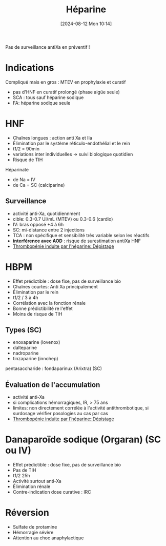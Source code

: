 #+title:      Héparine
#+date:       [2024-08-12 Mon 10:14]
#+filetags:   :hémostase:
#+identifier: 20240812T101412

Pas de surveillance antiXa en préventif !

* Indications
Compliqué mais en gros : MTEV en prophylaxie et curatif
- pas d'HNF en curatif prolongé (phase aigüe seule)
- SCA : tous sauf héparine sodique
- FA: héparine sodique seule
* HNF
- Chaînes longues : action anti Xa et IIa
- Élimination par le système réticulo-endothélial et le rein
- t1/2 = 90min
- variations inter individuelles -> suivi biologique quotidien
- Risque de TIH
[[file:images/hemostase/heparine.png]]

Héparinate
- de Na = IV
- de Ca = SC (calciparine)
** Surveillance
- activité anti-Xa, quotidiennment
- cible: 0.3-0.7 UI/mL (MTEV) ou 0.3-0.6 (cardio)
- IV: bras opposé +4 à 6h
- SC: mi-distance entre 2 injections
- TCA : non spécifique et sensibilité très variable selon les réactifs
- *interférence avec AOD* : risque de surestimation antiXa HNF
- [[denote:20240807T180139::#h:a7933119-8539-4f0b-9363-f00921028762][Thrombopénie induite par l'héparine::Dépistage]]
* HBPM
- Effet prédictible : dose fixe, pas de surveillance bio
- Chaînes courtes: Anti Xa principalement
- Élimination par le rein
- t1/2 / 3 à 4h
- Corrélation avec la fonction rénale
- Bonne prédictibilité re l'effet
- Moins de risque de TIH
** Types (SC)
- enoxaparine (lovenox)
- dalteparine
- nadroparine
- tinzaparine (innohep)
pentasaccharide : fondaparinux (Arixtra) (SC)
** Évaluation de l'accumulation
- activité anti-Xa
- si complications hémorragiques, IR, > 75 ans
- limites: non directement corrélée à l'activité antithrombotique, si surdosage vérifier posologies au cas par cas
- [[denote:20240807T180139::#h:a7933119-8539-4f0b-9363-f00921028762][Thrombopénie induite par l'héparine::Dépistage]]
* Danaparoïde sodique (Orgaran) (SC ou IV)
- Effet prédictible : dose fixe, pas de surveillance bio
- Pas de TIH
- t1/2 25h
- Activité surtout anti-Xa
- Élimination rénale
- Contre-indication dose curative : IRC
* Réversion
- Sulfate de protamine
- Hémorragie sévère
- Attention au choc anaphylactique
